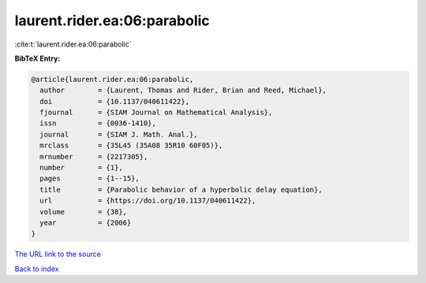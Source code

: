 laurent.rider.ea:06:parabolic
=============================

:cite:t:`laurent.rider.ea:06:parabolic`

**BibTeX Entry:**

.. code-block:: bibtex

   @article{laurent.rider.ea:06:parabolic,
     author        = {Laurent, Thomas and Rider, Brian and Reed, Michael},
     doi           = {10.1137/040611422},
     fjournal      = {SIAM Journal on Mathematical Analysis},
     issn          = {0036-1410},
     journal       = {SIAM J. Math. Anal.},
     mrclass       = {35L45 (35A08 35R10 60F05)},
     mrnumber      = {2217305},
     number        = {1},
     pages         = {1--15},
     title         = {Parabolic behavior of a hyperbolic delay equation},
     url           = {https://doi.org/10.1137/040611422},
     volume        = {38},
     year          = {2006}
   }

`The URL link to the source <https://doi.org/10.1137/040611422>`__


`Back to index <../By-Cite-Keys.html>`__
